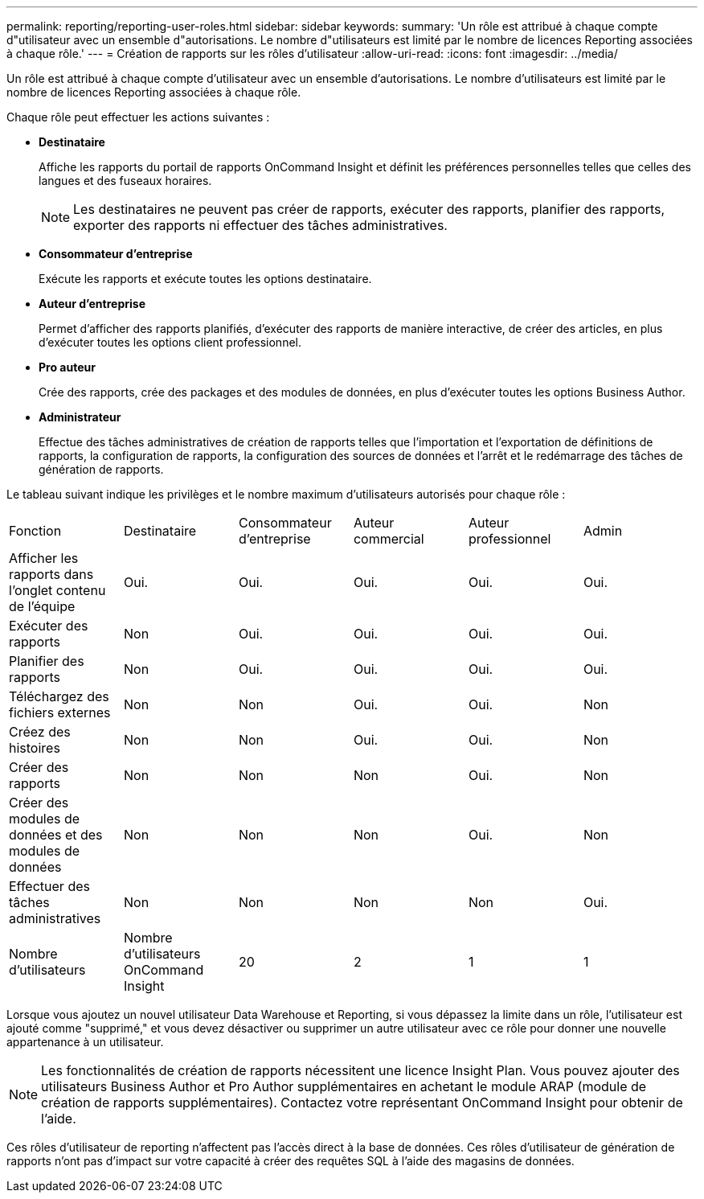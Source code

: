 ---
permalink: reporting/reporting-user-roles.html 
sidebar: sidebar 
keywords:  
summary: 'Un rôle est attribué à chaque compte d"utilisateur avec un ensemble d"autorisations. Le nombre d"utilisateurs est limité par le nombre de licences Reporting associées à chaque rôle.' 
---
= Création de rapports sur les rôles d'utilisateur
:allow-uri-read: 
:icons: font
:imagesdir: ../media/


[role="lead"]
Un rôle est attribué à chaque compte d'utilisateur avec un ensemble d'autorisations. Le nombre d'utilisateurs est limité par le nombre de licences Reporting associées à chaque rôle.

Chaque rôle peut effectuer les actions suivantes :

* *Destinataire*
+
Affiche les rapports du portail de rapports OnCommand Insight et définit les préférences personnelles telles que celles des langues et des fuseaux horaires.

+
[NOTE]
====
Les destinataires ne peuvent pas créer de rapports, exécuter des rapports, planifier des rapports, exporter des rapports ni effectuer des tâches administratives.

====
* *Consommateur d'entreprise*
+
Exécute les rapports et exécute toutes les options destinataire.

* *Auteur d'entreprise*
+
Permet d'afficher des rapports planifiés, d'exécuter des rapports de manière interactive, de créer des articles, en plus d'exécuter toutes les options client professionnel.

* *Pro auteur*
+
Crée des rapports, crée des packages et des modules de données, en plus d'exécuter toutes les options Business Author.

* *Administrateur*
+
Effectue des tâches administratives de création de rapports telles que l'importation et l'exportation de définitions de rapports, la configuration de rapports, la configuration des sources de données et l'arrêt et le redémarrage des tâches de génération de rapports.



Le tableau suivant indique les privilèges et le nombre maximum d'utilisateurs autorisés pour chaque rôle :

|===


| Fonction | Destinataire | Consommateur d'entreprise | Auteur commercial | Auteur professionnel | Admin 


 a| 
Afficher les rapports dans l'onglet contenu de l'équipe
 a| 
Oui.
 a| 
Oui.
 a| 
Oui.
 a| 
Oui.
 a| 
Oui.



 a| 
Exécuter des rapports
 a| 
Non
 a| 
Oui.
 a| 
Oui.
 a| 
Oui.
 a| 
Oui.



 a| 
Planifier des rapports
 a| 
Non
 a| 
Oui.
 a| 
Oui.
 a| 
Oui.
 a| 
Oui.



 a| 
Téléchargez des fichiers externes
 a| 
Non
 a| 
Non
 a| 
Oui.
 a| 
Oui.
 a| 
Non



 a| 
Créez des histoires
 a| 
Non
 a| 
Non
 a| 
Oui.
 a| 
Oui.
 a| 
Non



 a| 
Créer des rapports
 a| 
Non
 a| 
Non
 a| 
Non
 a| 
Oui.
 a| 
Non



 a| 
Créer des modules de données et des modules de données
 a| 
Non
 a| 
Non
 a| 
Non
 a| 
Oui.
 a| 
Non



 a| 
Effectuer des tâches administratives
 a| 
Non
 a| 
Non
 a| 
Non
 a| 
Non
 a| 
Oui.



 a| 
Nombre d'utilisateurs
 a| 
Nombre d'utilisateurs OnCommand Insight
 a| 
20
 a| 
2
 a| 
1
 a| 
1

|===
Lorsque vous ajoutez un nouvel utilisateur Data Warehouse et Reporting, si vous dépassez la limite dans un rôle, l'utilisateur est ajouté comme "supprimé," et vous devez désactiver ou supprimer un autre utilisateur avec ce rôle pour donner une nouvelle appartenance à un utilisateur.

[NOTE]
====
Les fonctionnalités de création de rapports nécessitent une licence Insight Plan. Vous pouvez ajouter des utilisateurs Business Author et Pro Author supplémentaires en achetant le module ARAP (module de création de rapports supplémentaires). Contactez votre représentant OnCommand Insight pour obtenir de l'aide.

====
Ces rôles d'utilisateur de reporting n'affectent pas l'accès direct à la base de données. Ces rôles d'utilisateur de génération de rapports n'ont pas d'impact sur votre capacité à créer des requêtes SQL à l'aide des magasins de données.
